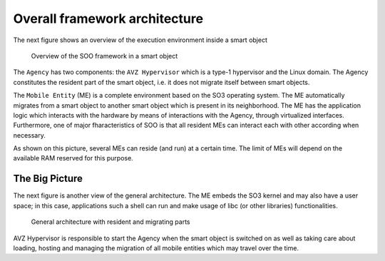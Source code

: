 .. _overall:

==============================
Overall framework architecture
==============================


The next figure shows an overview of the execution environment inside a smart object 

.. figure:: /img/SOO_Architecture_overview.png
   :scale: 50 %
    
   Overview of the SOO framework in a smart object

The ``Agency`` has two components: the ``AVZ Hypervisor`` which is a type-1 hypervisor and
the Linux domain. The Agency constitutes the resident part of the smart object, i.e. it does not
migrate itself between smart objects. 

The ``Mobile Entity`` (ME) is a complete environment based on the SO3 operating system. 
The ME automatically migrates from a smart object to another smart object which is present
in its neighborhood. The ME has the application logic which interacts with the hardware by
means of interactions with the Agency, through virtualized interfaces. Furthermore, one
of major fharacteristics of SOO is that all resident MEs can interact each with other according
when necessary.

As shown on this picture, several MEs can reside (and run) at a certain time. The limit of MEs will depend
on the available RAM reserved for this purpose.


The Big Picture
---------------

The next figure is another view of the general architecture. The ME embeds the SO3 kernel and may also have a 
user space; in this case, applications such a shell can run and make usage of libc (or other libraries) functionalities.

.. figure:: /img/SOO_Architecture_general.png
   :scale: 50 %

   General architecture with resident and migrating parts

AVZ Hypervisor is responsible to start the Agency when the smart object is switched on as well as taking care
about loading, hosting and managing the migration of all mobile entities which may travel over the time.

